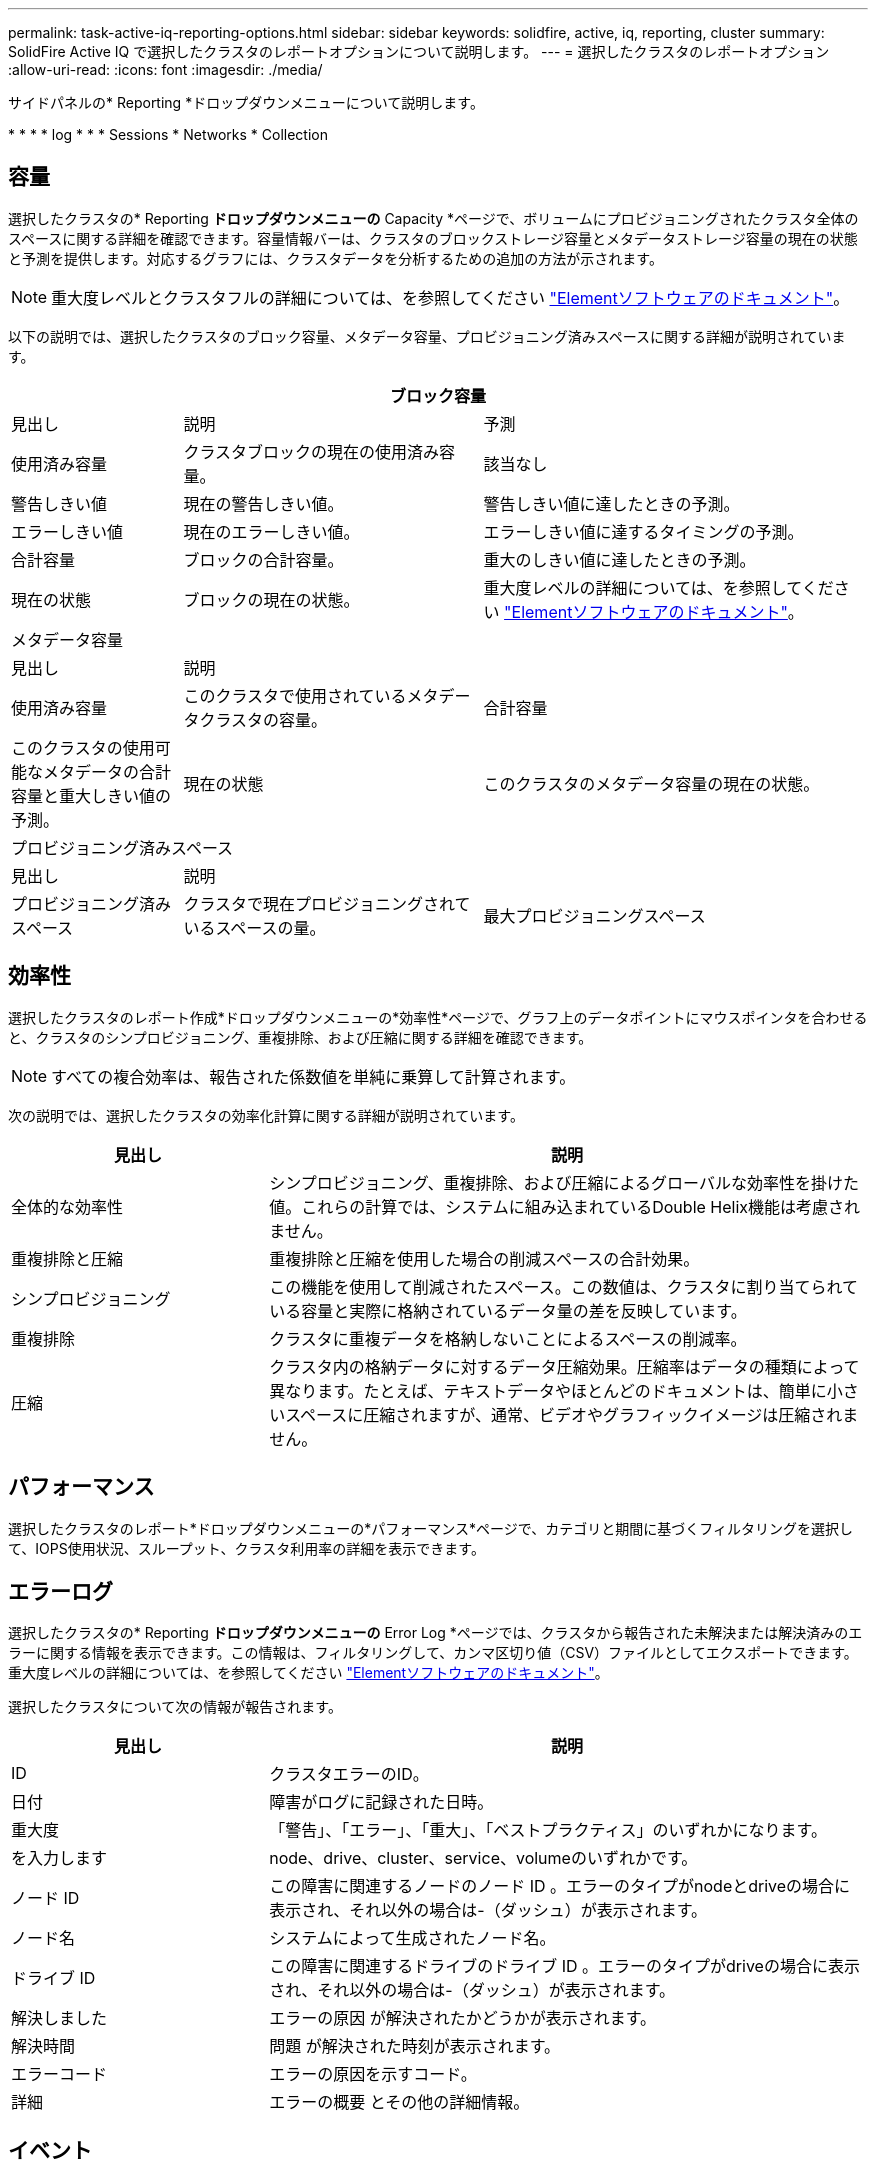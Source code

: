 ---
permalink: task-active-iq-reporting-options.html 
sidebar: sidebar 
keywords: solidfire, active, iq, reporting, cluster 
summary: SolidFire Active IQ で選択したクラスタのレポートオプションについて説明します。 
---
= 選択したクラスタのレポートオプション
:allow-uri-read: 
:icons: font
:imagesdir: ./media/


[role="lead"]
サイドパネルの* Reporting *ドロップダウンメニューについて説明します。

* 
* 
* 
*  log
* 
* 
*  Sessions
*  Networks
*  Collection




== 容量

選択したクラスタの* Reporting *ドロップダウンメニューの* Capacity *ページで、ボリュームにプロビジョニングされたクラスタ全体のスペースに関する詳細を確認できます。容量情報バーは、クラスタのブロックストレージ容量とメタデータストレージ容量の現在の状態と予測を提供します。対応するグラフには、クラスタデータを分析するための追加の方法が示されます。


NOTE: 重大度レベルとクラスタフルの詳細については、を参照してください https://docs.netapp.com/us-en/element-software/index.html["Elementソフトウェアのドキュメント"^]。

以下の説明では、選択したクラスタのブロック容量、メタデータ容量、プロビジョニング済みスペースに関する詳細が説明されています。

[cols="20,35,45"]
|===
3+| ブロック容量 


| 見出し | 説明 | 予測 


| 使用済み容量 | クラスタブロックの現在の使用済み容量。 | 該当なし 


| 警告しきい値 | 現在の警告しきい値。 | 警告しきい値に達したときの予測。 


| エラーしきい値 | 現在のエラーしきい値。 | エラーしきい値に達するタイミングの予測。 


| 合計容量 | ブロックの合計容量。 | 重大のしきい値に達したときの予測。 


| 現在の状態 | ブロックの現在の状態。 | 重大度レベルの詳細については、を参照してください https://docs.netapp.com/us-en/element-software/index.html["Elementソフトウェアのドキュメント"^]。 


3+| メタデータ容量 


| 見出し 2+| 説明 


| 使用済み容量  a| 
このクラスタで使用されているメタデータクラスタの容量。



| 合計容量  a| 
このクラスタの使用可能なメタデータの合計容量と重大しきい値の予測。



| 現在の状態  a| 
このクラスタのメタデータ容量の現在の状態。



3+| プロビジョニング済みスペース 


| 見出し 2+| 説明 


| プロビジョニング済みスペース  a| 
クラスタで現在プロビジョニングされているスペースの量。



| 最大プロビジョニングスペース  a| 
クラスタでプロビジョニングできる最大スペース。

|===


== 効率性

選択したクラスタのレポート作成*ドロップダウンメニューの*効率性*ページで、グラフ上のデータポイントにマウスポインタを合わせると、クラスタのシンプロビジョニング、重複排除、および圧縮に関する詳細を確認できます。


NOTE: すべての複合効率は、報告された係数値を単純に乗算して計算されます。

次の説明では、選択したクラスタの効率化計算に関する詳細が説明されています。

[cols="30,70"]
|===
| 見出し | 説明 


| 全体的な効率性 | シンプロビジョニング、重複排除、および圧縮によるグローバルな効率性を掛けた値。これらの計算では、システムに組み込まれているDouble Helix機能は考慮されません。 


| 重複排除と圧縮 | 重複排除と圧縮を使用した場合の削減スペースの合計効果。 


| シンプロビジョニング | この機能を使用して削減されたスペース。この数値は、クラスタに割り当てられている容量と実際に格納されているデータ量の差を反映しています。 


| 重複排除 | クラスタに重複データを格納しないことによるスペースの削減率。 


| 圧縮 | クラスタ内の格納データに対するデータ圧縮効果。圧縮率はデータの種類によって異なります。たとえば、テキストデータやほとんどのドキュメントは、簡単に小さいスペースに圧縮されますが、通常、ビデオやグラフィックイメージは圧縮されません。 
|===


== パフォーマンス

選択したクラスタのレポート*ドロップダウンメニューの*パフォーマンス*ページで、カテゴリと期間に基づくフィルタリングを選択して、IOPS使用状況、スループット、クラスタ利用率の詳細を表示できます。



== エラーログ

選択したクラスタの* Reporting *ドロップダウンメニューの* Error Log *ページでは、クラスタから報告された未解決または解決済みのエラーに関する情報を表示できます。この情報は、フィルタリングして、カンマ区切り値（CSV）ファイルとしてエクスポートできます。重大度レベルの詳細については、を参照してください https://docs.netapp.com/us-en/element-software/index.html["Elementソフトウェアのドキュメント"^]。

選択したクラスタについて次の情報が報告されます。

[cols="30,70"]
|===
| 見出し | 説明 


| ID | クラスタエラーのID。 


| 日付 | 障害がログに記録された日時。 


| 重大度 | 「警告」、「エラー」、「重大」、「ベストプラクティス」のいずれかになります。 


| を入力します | node、drive、cluster、service、volumeのいずれかです。 


| ノード ID | この障害に関連するノードのノード ID 。エラーのタイプがnodeとdriveの場合に表示され、それ以外の場合は-（ダッシュ）が表示されます。 


| ノード名 | システムによって生成されたノード名。 


| ドライブ ID | この障害に関連するドライブのドライブ ID 。エラーのタイプがdriveの場合に表示され、それ以外の場合は-（ダッシュ）が表示されます。 


| 解決しました | エラーの原因 が解決されたかどうかが表示されます。 


| 解決時間 | 問題 が解決された時刻が表示されます。 


| エラーコード | エラーの原因を示すコード。 


| 詳細 | エラーの概要 とその他の詳細情報。 
|===


== イベント

選択したクラスタの* Reporting *ドロップダウンメニューの* Events *ページで、クラスタで発生した主要イベントに関する情報を表示できます。この情報は、フィルタリングしてCSVファイルにエクスポートできます。

選択したクラスタについて次の情報が報告されます。

[cols="30,70"]
|===
| 見出し | 説明 


| イベント ID | 各イベントに関連付けられた一意の ID 。 


| イベント時間 | イベントが発生した時刻。 


| を入力します | APIイベントやクローンイベントなど、記録されるイベントのタイプ。を参照してください https://docs.netapp.com/us-en/element-software/index.html["Elementソフトウェアのドキュメント"^] を参照してください。 


| メッセージ | イベントに関連するメッセージです。 


| サービス ID | イベントを報告したサービス（該当する場合）。 


| ノード ID | イベントを報告したノード（該当する場合）。 


| ドライブ ID | イベントを報告したドライブ（該当する場合）。 


| 詳細 | イベントが発生した理由の特定に役立つ情報。 
|===


== アラート

選択したクラスタの* Reporting *ドロップダウンメニューの* Alerts *ページで、未解決または解決済みのクラスタアラートを表示できます。この情報は、フィルタリングしてCSVファイルにエクスポートできます。重大度レベルの詳細については、を参照してください https://docs.netapp.com/us-en/element-software/index.html["Elementソフトウェアのドキュメント"^]。

選択したクラスタについて次の情報が報告されます。

[cols="30,70"]
|===
| 見出し | 説明 


| トリガー済み | アラートがSolidFire Active IQ でトリガーされた時刻。クラスタ自体ではトリガーされません。 


| 最後に通知しました | 最新のアラートEメールが送信された時刻です。 


| 解決しました | アラートの原因 が解決されたかどうかを示します。 


| ポリシー | これはユーザ定義のアラートポリシー名です。 


| 重大度 | アラートポリシーが作成された時点で割り当てられていた重大度。 


| 宛先 | アラートEメールの受信用に選択したEメールアドレス。 


| トリガー | アラートをトリガーしたユーザ定義の設定。 
|===


== iSCSIセッション

選択したクラスタのレポート*ドロップダウンメニューの* iSCSI Sessions *ページで、クラスタ上のアクティブなセッション数およびクラスタで発生したiSCSIセッション数に関する詳細を表示できます。

.iSCSIセッションの例を展開します
====
image:iscsi_sessions.PNG["iSCSIセッション"]

====
グラフ上のデータポイントにマウスポインタを合わせると、定義された期間のセッション数を確認できます。

* Active Sessions：クラスタに接続されてアクティブになっているiSCSIセッションの数。
* Peak Active Sessions：過去24時間にクラスタで発生したiSCSIセッションの最大数。



NOTE: このデータには、FCノードによって生成されたiSCSIセッションも含まれます。



== 仮想ネットワーク

選択したクラスタの* Reporting *ドロップダウンメニューの* Virtual Networks *ページで、クラスタで設定されている仮想ネットワークに関する次の情報を表示できます。

[cols="30,70"]
|===
| 見出し | 説明 


| ID | VLANネットワークの一意のID。これはシステムによって割り当てられます。 


| 名前 | VLANネットワークにユーザが割り当てた一意の名前。 


| VLAN ID | 仮想ネットワークの作成時に割り当てられたVLANタグ。 


| SVIP | 仮想ネットワークに割り当てられたストレージ仮想IPアドレス。 


| ネットマスク | この仮想ネットワークのネットマスク。 


| ゲートウェイ | 仮想ネットワークゲートウェイの一意のIPアドレス。VRF が有効になっている必要があります 


| VRFが有効です | 仮想ルーティング/転送が有効になっているかどうかを示します。 


| IPS使用済み | 仮想ネットワークで使用される仮想ネットワークIPアドレスの範囲。 
|===


== APIコレクション

選択したクラスタの* Reporting *ドロップダウンメニューの* API Collection *ページで、NetApp SolidFire Active IQ が使用するAPIメソッドを表示できます。これらの方法の詳細については、を参照してください link:https://docs.netapp.com/us-en/element-software/api/index.html["ElementソフトウェアAPIのドキュメント"^]。


NOTE: これらのメソッドに加え、SolidFire Active IQ は、クラスタの健常性を監視するためにネットアップのサポートおよびエンジニアリングによって使用される内部のAPI呼び出しをいくつか実行します。これらの呼び出しは、誤ってクラスタの機能を停止する可能性があるため、ドキュメント化されていません。SolidFire Active IQ APIコレクションの一覧が必要な場合は、ネットアップサポートにお問い合わせください。



== 詳細については、こちらをご覧ください

https://www.netapp.com/support-and-training/documentation/["ネットアップの製品マニュアル"^]
